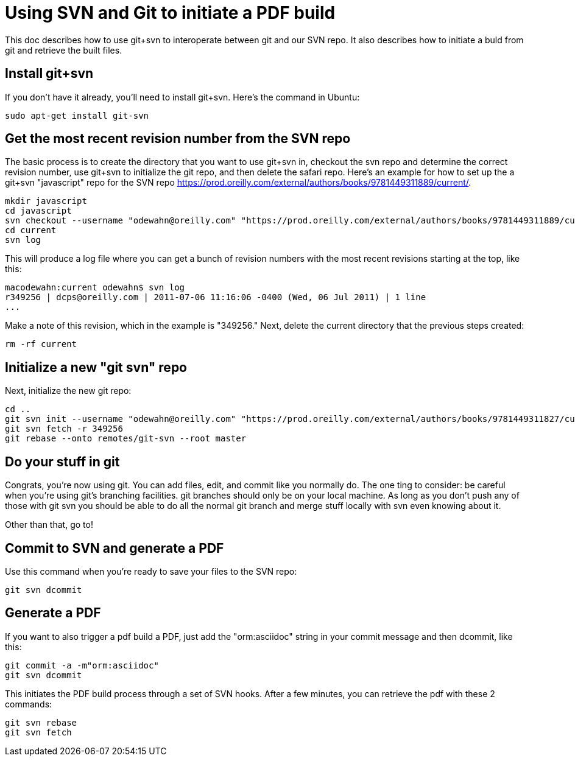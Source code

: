= Using SVN and Git to initiate a PDF build

This doc describes how to use git+svn to interoperate between git and our SVN repo.  It also describes how to initiate a buld from git and retrieve the built files.

== Install git+svn

If you don't have it already, you'll need to install git+svn.  Here's the command in Ubuntu:

----
sudo apt-get install git-svn
----

== Get the most recent revision number from the SVN repo

The basic process is to create the directory that you want to use git+svn in, checkout the svn repo and determine the correct revision number, use git+svn to initialize the git repo, and then delete the safari repo.  Here's an example for how to set up the a git+svn "javascript" repo for the SVN repo https://prod.oreilly.com/external/authors/books/9781449311889/current/.

----
mkdir javascript
cd javascript
svn checkout --username "odewahn@oreilly.com" "https://prod.oreilly.com/external/authors/books/9781449311889/current/" 
cd current
svn log
----

This will produce a log file where you can get a bunch of revision numbers with the most recent revisions starting at the top, like this:

----
macodewahn:current odewahn$ svn log
r349256 | dcps@oreilly.com | 2011-07-06 11:16:06 -0400 (Wed, 06 Jul 2011) | 1 line
...
----

Make a note of this revision, which in the example is "349256." Next, delete the current directory that the previous steps created:

----
rm -rf current
----

== Initialize a new "git svn" repo

Next, initialize the new git repo:

----
cd ..
git svn init --username "odewahn@oreilly.com" "https://prod.oreilly.com/external/authors/books/9781449311827/current/"
git svn fetch -r 349256
git rebase --onto remotes/git-svn --root master
----

== Do your stuff in git

Congrats, you're now using git.  You can add files, edit, and commit like you normally do.  The one ting to consider: be careful when you're using git's branching facilities.  git branches should only be on your local machine. As long as you don't push any of those with git svn you should be able to do all the normal git branch and merge stuff locally with svn even knowing about it.

Other than that, go to!

== Commit to SVN and generate a PDF

Use this command when you're ready to save your files to the SVN repo:

----
git svn dcommit
----


== Generate a PDF 

If you want to also trigger a pdf build a PDF, just add the "orm:asciidoc" string in your commit message and then dcommit, like this:

----
git commit -a -m"orm:asciidoc"
git svn dcommit
----

This initiates the PDF build process through a set of SVN hooks.  After a few minutes, you can retrieve the pdf with these 2 commands:

----
git svn rebase
git svn fetch
----
